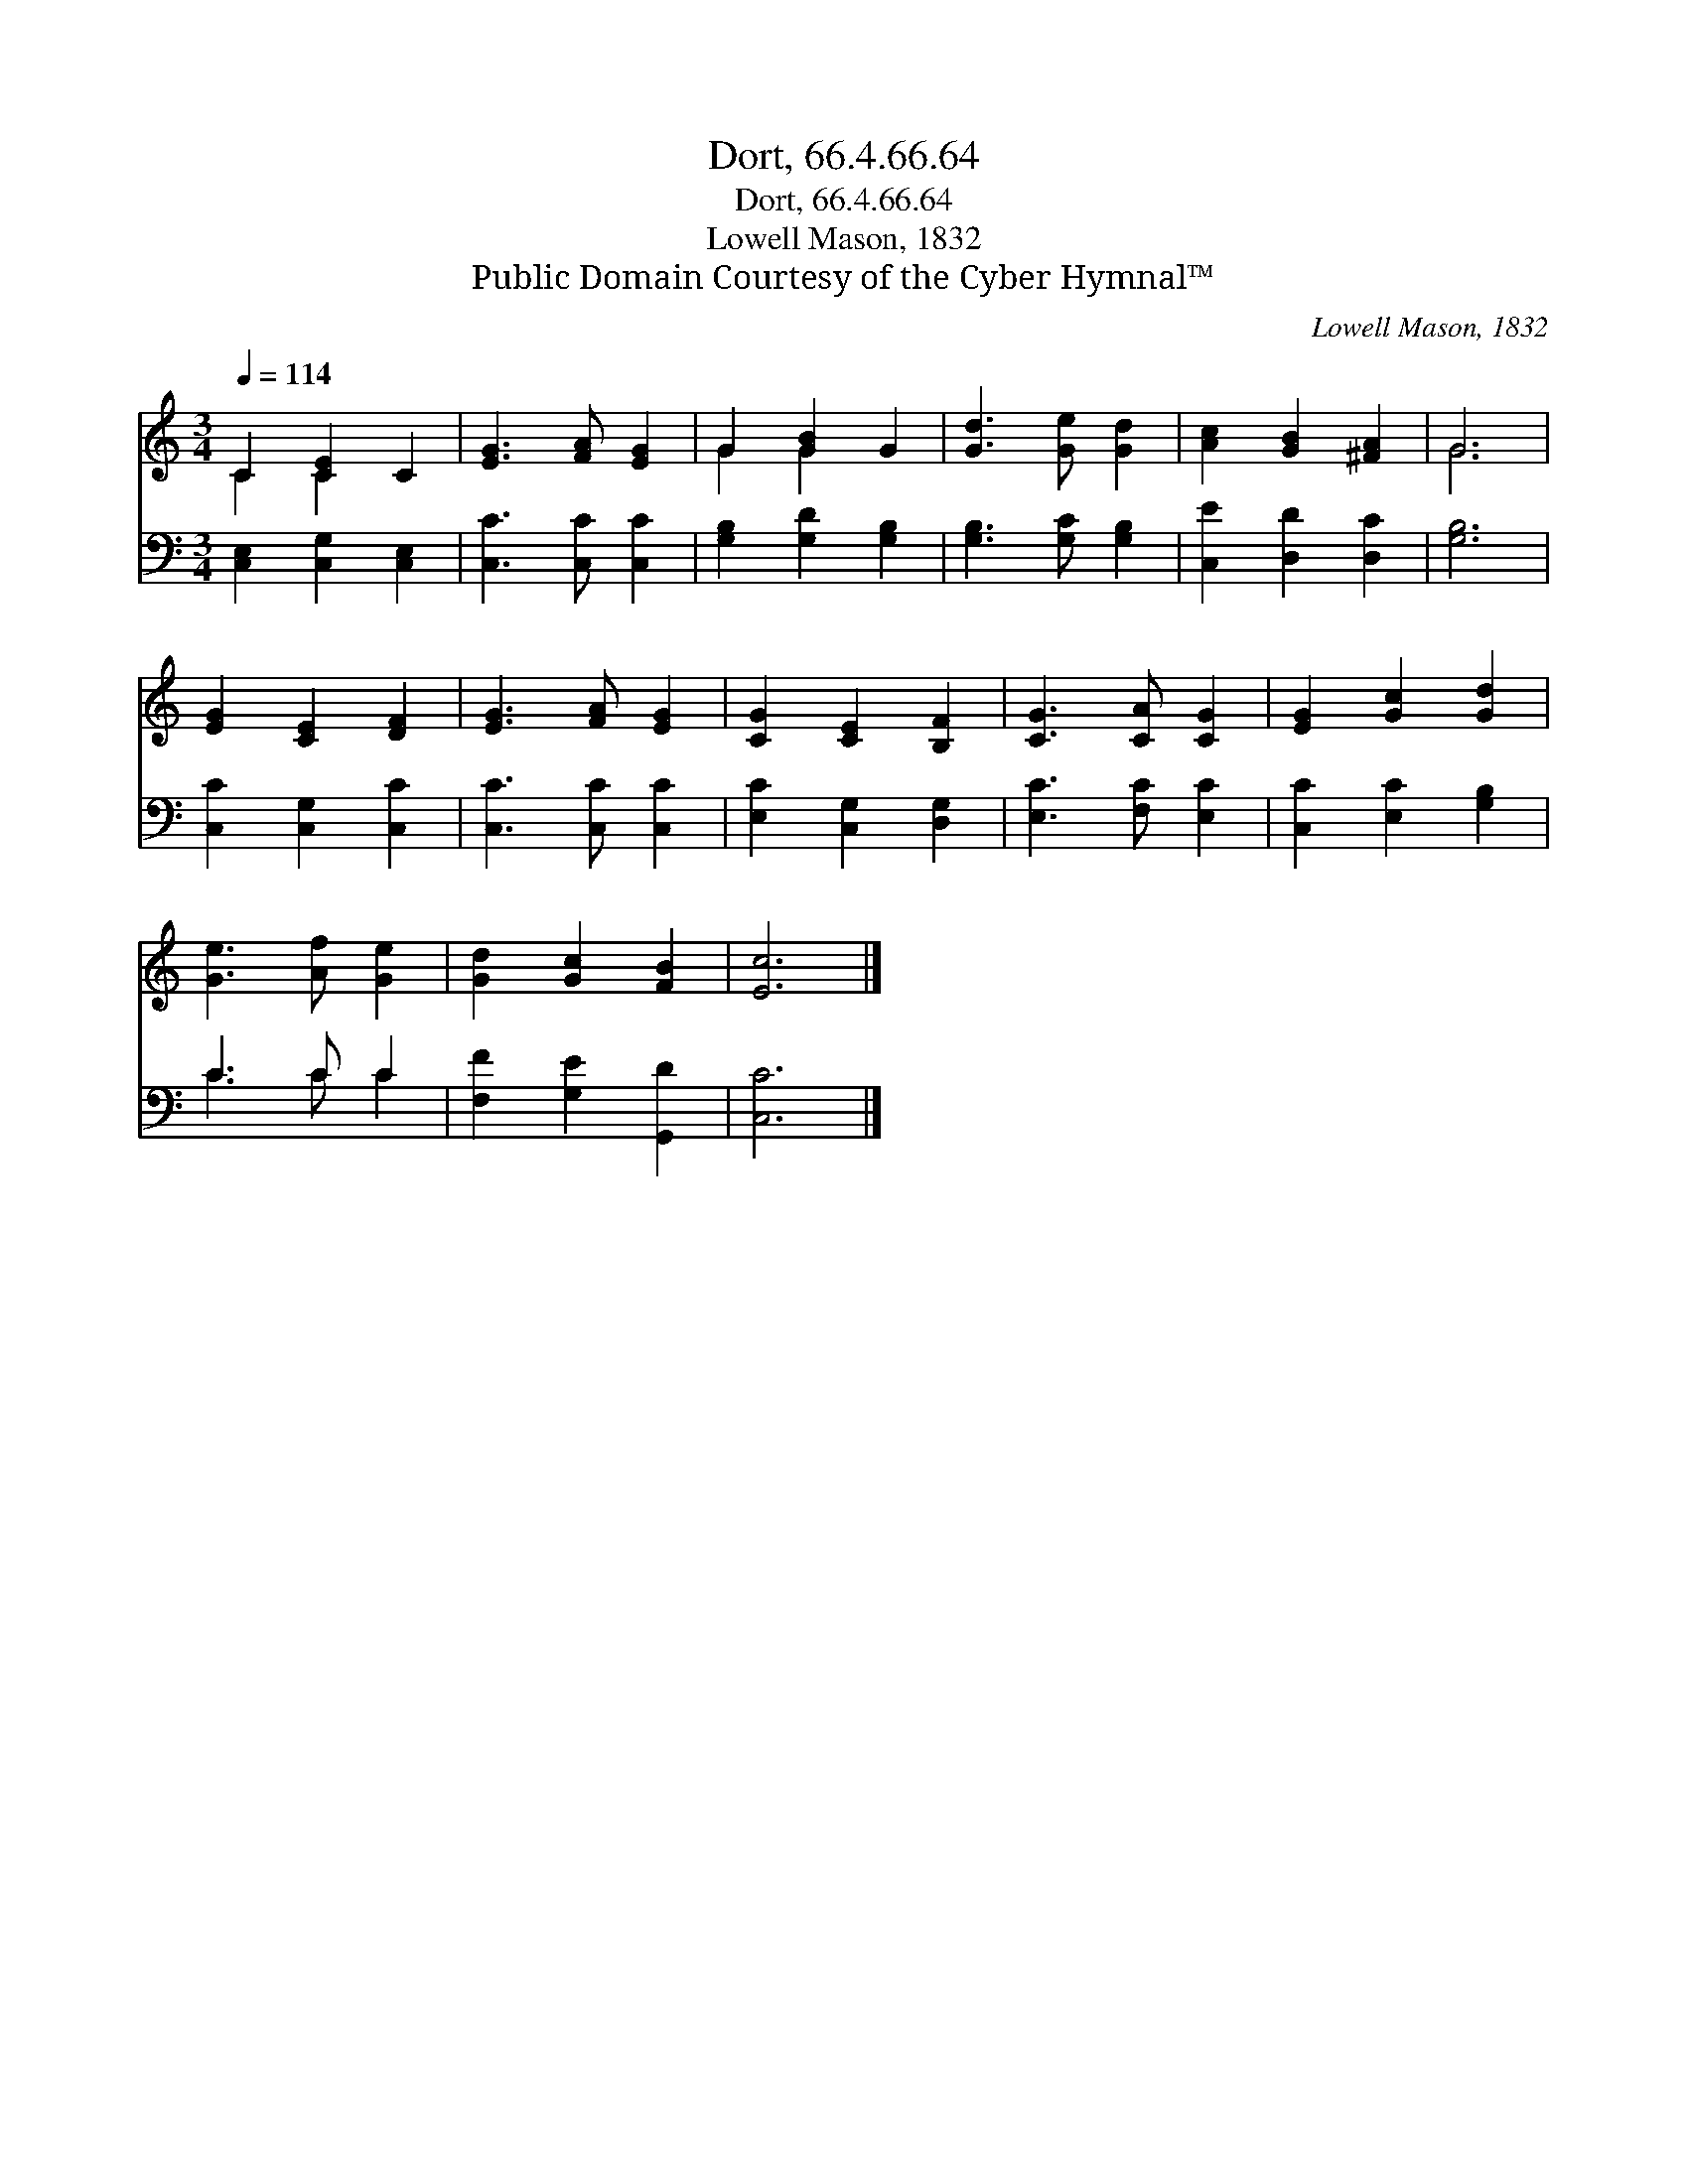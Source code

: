 X:1
T:Dort, 66.4.66.64
T:Dort, 66.4.66.64
T:Lowell Mason, 1832
T:Public Domain Courtesy of the Cyber Hymnal™
C:Lowell Mason, 1832
Z:Public Domain
Z:Courtesy of the Cyber Hymnal™
%%score ( 1 2 ) ( 3 4 )
L:1/8
Q:1/4=114
M:3/4
K:C
V:1 treble 
V:2 treble 
V:3 bass 
V:4 bass 
V:1
 C2 [CE]2 C2 | [EG]3 [FA] [EG]2 | G2 [GB]2 G2 | [Gd]3 [Ge] [Gd]2 | [Ac]2 [GB]2 [^FA]2 | G6 | %6
 [EG]2 [CE]2 [DF]2 | [EG]3 [FA] [EG]2 | [CG]2 [CE]2 [B,F]2 | [CG]3 [CA] [CG]2 | [EG]2 [Gc]2 [Gd]2 | %11
 [Ge]3 [Af] [Ge]2 | [Gd]2 [Gc]2 [FB]2 | [Ec]6 |] %14
V:2
 C2 C2 x2 | x6 | G2 G2 x2 | x6 | x6 | G6 | x6 | x6 | x6 | x6 | x6 | x6 | x6 | x6 |] %14
V:3
 [C,E,]2 [C,G,]2 [C,E,]2 | [C,C]3 [C,C] [C,C]2 | [G,B,]2 [G,D]2 [G,B,]2 | [G,B,]3 [G,C] [G,B,]2 | %4
 [C,E]2 [D,D]2 [D,C]2 | [G,B,]6 | [C,C]2 [C,G,]2 [C,C]2 | [C,C]3 [C,C] [C,C]2 | %8
 [E,C]2 [C,G,]2 [D,G,]2 | [E,C]3 [F,C] [E,C]2 | [C,C]2 [E,C]2 [G,B,]2 | C3 C C2 | %12
 [F,F]2 [G,E]2 [G,,D]2 | [C,C]6 |] %14
V:4
 x6 | x6 | x6 | x6 | x6 | x6 | x6 | x6 | x6 | x6 | x6 | C3 C C2 | x6 | x6 |] %14

